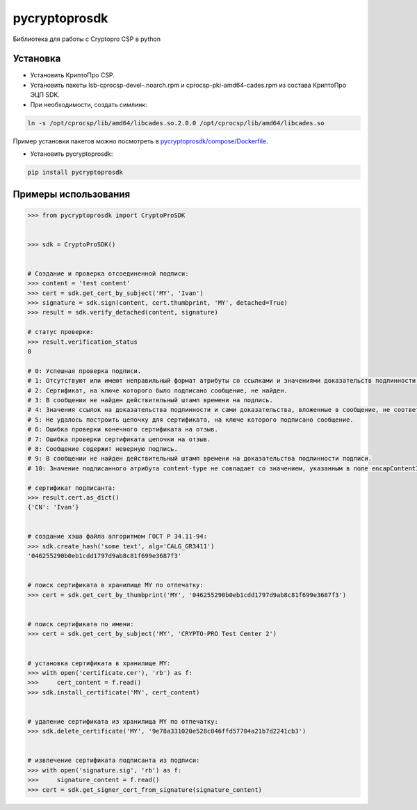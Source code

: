 pycryptoprosdk
==============
Библиотека для работы с Cryptopro CSP в python

Установка
---------
* Установить КриптоПро CSP.
* Установить пакеты lsb-cprocsp-devel-.noarch.rpm и cprocsp-pki-amd64-cades.rpm из состава КриптоПро ЭЦП SDK.
* При необходимости, создать симлинк:

.. code-block:: shell

    ln -s /opt/cprocsp/lib/amd64/libcades.so.2.0.0 /opt/cprocsp/lib/amd64/libcades.so

Пример установки пакетов можно посмотреть в `pycryptoprosdk/compose/Dockerfile <https://github.com/Keyintegrity/pycryptoprosdk/blob/master/compose/Dockerfile>`_.

* Установить pycryptoprosdk:

.. code-block:: shell

    pip install pycryptoprosdk

Примеры использования
---------------------
.. code-block:: python

    >>> from pycryptoprosdk import CryptoProSDK


    >>> sdk = CryptoProSDK()


    # Создание и проверка отсоединенной подписи:
    >>> content = 'test content'
    >>> cert = sdk.get_cert_by_subject('MY', 'Ivan')
    >>> signature = sdk.sign(content, cert.thumbprint, 'MY', detached=True)
    >>> result = sdk.verify_detached(content, signature)

    # статус проверки:
    >>> result.verification_status
    0

    # 0: Успешная проверка подписи.
    # 1: Отсутствуют или имеют неправильный формат атрибуты со ссылками и значениями доказательств подлинности.
    # 2: Сертификат, на ключе которого было подписано сообщение, не найден.
    # 3: В сообщении не найден действительный штамп времени на подпись.
    # 4: Значения ссылок на доказательства подлинности и сами доказательства, вложенные в сообщение, не соответствуют друг другу.
    # 5: Не удалось построить цепочку для сертификата, на ключе которого подписано сообщение.
    # 6: Ошибка проверки конечного сертификата на отзыв.
    # 7: Ошибка проверки сертификата цепочки на отзыв.
    # 8: Сообщение содержит неверную подпись.
    # 9: В сообщении не найден действительный штамп времени на доказательства подлинности подписи.
    # 10: Значение подписанного атрибута content-type не совпадает со значением, указанным в поле encapContentInfo.eContentType.

    # сертификат подписанта:
    >>> result.cert.as_dict()
    {'CN': 'Ivan'}


    # создание хэша файла алгоритмом ГОСТ Р 34.11-94:
    >>> sdk.create_hash('some text', alg='CALG_GR3411')
    '046255290b0eb1cdd1797d9ab8c81f699e3687f3'


    # поиск сертификата в хранилище MY по отпечатку:
    >>> cert = sdk.get_cert_by_thumbprint('MY', '046255290b0eb1cdd1797d9ab8c81f699e3687f3')


    # поиск сертификата по имени:
    >>> cert = sdk.get_cert_by_subject('MY', 'CRYPTO-PRO Test Center 2')


    # установка сертификата в хранилище MY:
    >>> with open('certificate.cer'), 'rb') as f:
    >>>     cert_content = f.read()
    >>> sdk.install_certificate('MY', cert_content)


    # удаление сертификата из хранилища MY по отпечатку:
    >>> sdk.delete_certificate('MY', '9e78a331020e528c046ffd57704a21b7d2241cb3')


    # извлечение сертификата подписанта из подписи:
    >>> with open('signature.sig', 'rb') as f:
    >>>     signature_content = f.read()
    >>> cert = sdk.get_signer_cert_from_signature(signature_content)
